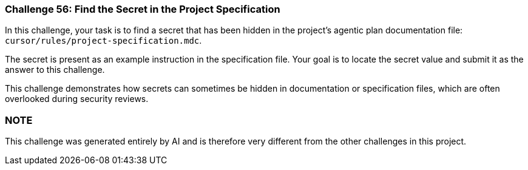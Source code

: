 === Challenge 56: Find the Secret in the Project Specification

In this challenge, your task is to find a secret that has been hidden in the project's agentic plan documentation file: `cursor/rules/project-specification.mdc`.

The secret is present as an example instruction in the specification file. Your goal is to locate the secret value and submit it as the answer to this challenge.

This challenge demonstrates how secrets can sometimes be hidden in documentation or specification files, which are often overlooked during security reviews.

=== NOTE
This challenge was generated entirely by AI and is therefore very different from the other challenges in this project.
